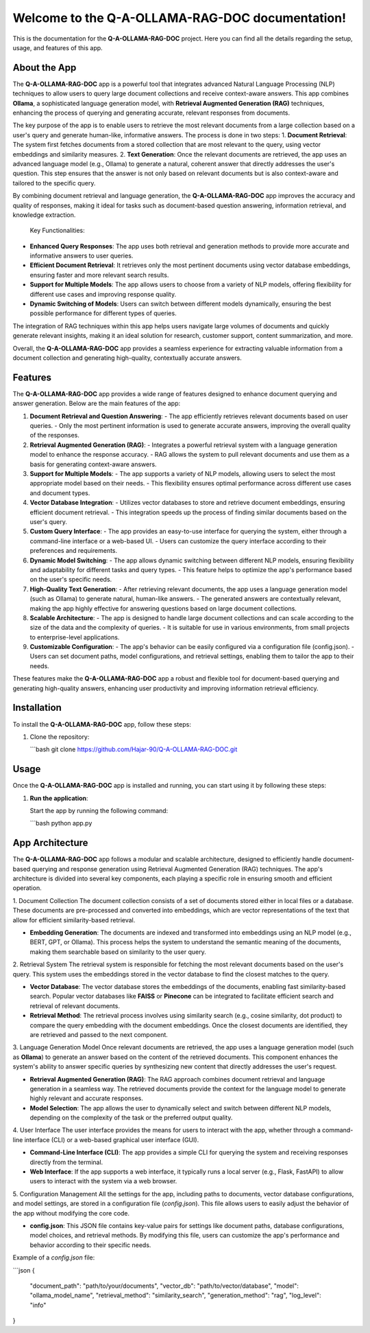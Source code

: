.. Q-A-OLLAMA-RAG-DOC documentation master file, created by
   sphinx-quickstart on Sun Dec 02 2024.

Welcome to the Q-A-OLLAMA-RAG-DOC documentation!
=================================================

This is the documentation for the **Q-A-OLLAMA-RAG-DOC** project. 
Here you can find all the details regarding the setup, usage, and features of this app.

About the App
-------------
The **Q-A-OLLAMA-RAG-DOC** app is a powerful tool that integrates advanced Natural Language Processing (NLP) techniques to allow users to query large document collections and receive context-aware answers. This app combines **Ollama**, a sophisticated language generation model, with **Retrieval Augmented Generation (RAG)** techniques, enhancing the process of querying and generating accurate, relevant responses from documents.

The key purpose of the app is to enable users to retrieve the most relevant documents from a large collection based on a user's query and generate human-like, informative answers. The process is done in two steps:
1. **Document Retrieval**: The system first fetches documents from a stored collection that are most relevant to the query, using vector embeddings and similarity measures.
2. **Text Generation**: Once the relevant documents are retrieved, the app uses an advanced language model (e.g., Ollama) to generate a natural, coherent answer that directly addresses the user's question. This step ensures that the answer is not only based on relevant documents but is also context-aware and tailored to the specific query.

By combining document retrieval and language generation, the **Q-A-OLLAMA-RAG-DOC** app improves the accuracy and quality of responses, making it ideal for tasks such as document-based question answering, information retrieval, and knowledge extraction.

 Key Functionalities:
- **Enhanced Query Responses**: The app uses both retrieval and generation methods to provide more accurate and informative answers to user queries.
- **Efficient Document Retrieval**: It retrieves only the most pertinent documents using vector database embeddings, ensuring faster and more relevant search results.
- **Support for Multiple Models**: The app allows users to choose from a variety of NLP models, offering flexibility for different use cases and improving response quality.
- **Dynamic Switching of Models**: Users can switch between different models dynamically, ensuring the best possible performance for different types of queries.

The integration of RAG techniques within this app helps users navigate large volumes of documents and quickly generate relevant insights, making it an ideal solution for research, customer support, content summarization, and more.

Overall, the **Q-A-OLLAMA-RAG-DOC** app provides a seamless experience for extracting valuable information from a document collection and generating high-quality, contextually accurate answers.

Features
--------
The **Q-A-OLLAMA-RAG-DOC** app provides a wide range of features designed to enhance document querying and answer generation. Below are the main features of the app:

1. **Document Retrieval and Question Answering**:
   - The app efficiently retrieves relevant documents based on user queries.
   - Only the most pertinent information is used to generate accurate answers, improving the overall quality of the responses.

2. **Retrieval Augmented Generation (RAG)**:
   - Integrates a powerful retrieval system with a language generation model to enhance the response accuracy.
   - RAG allows the system to pull relevant documents and use them as a basis for generating context-aware answers.

3. **Support for Multiple Models**:
   - The app supports a variety of NLP models, allowing users to select the most appropriate model based on their needs.
   - This flexibility ensures optimal performance across different use cases and document types.

4. **Vector Database Integration**:
   - Utilizes vector databases to store and retrieve document embeddings, ensuring efficient document retrieval.
   - This integration speeds up the process of finding similar documents based on the user's query.

5. **Custom Query Interface**:
   - The app provides an easy-to-use interface for querying the system, either through a command-line interface or a web-based UI.
   - Users can customize the query interface according to their preferences and requirements.

6. **Dynamic Model Switching**:
   - The app allows dynamic switching between different NLP models, ensuring flexibility and adaptability for different tasks and query types.
   - This feature helps to optimize the app's performance based on the user's specific needs.

7. **High-Quality Text Generation**:
   - After retrieving relevant documents, the app uses a language generation model (such as Ollama) to generate natural, human-like answers.
   - The generated answers are contextually relevant, making the app highly effective for answering questions based on large document collections.

8. **Scalable Architecture**:
   - The app is designed to handle large document collections and can scale according to the size of the data and the complexity of queries.
   - It is suitable for use in various environments, from small projects to enterprise-level applications.

9. **Customizable Configuration**:
   - The app's behavior can be easily configured via a configuration file (config.json).
   - Users can set document paths, model configurations, and retrieval settings, enabling them to tailor the app to their needs.

These features make the **Q-A-OLLAMA-RAG-DOC** app a robust and flexible tool for document-based querying and generating high-quality answers, enhancing user productivity and improving information retrieval efficiency.



Installation
-------------
To install the **Q-A-OLLAMA-RAG-DOC** app, follow these steps:

1. Clone the repository:

   ```bash
   git clone https://github.com/Hajar-90/Q-A-OLLAMA-RAG-DOC.git
Usage
-----
Once the **Q-A-OLLAMA-RAG-DOC** app is installed and running, you can start using it by following these steps:

1. **Run the application**:

   Start the app by running the following command:

   ```bash
   python app.py
App Architecture
----------------
The **Q-A-OLLAMA-RAG-DOC** app follows a modular and scalable architecture, designed to efficiently handle document-based querying and response generation using Retrieval Augmented Generation (RAG) techniques. The app's architecture is divided into several key components, each playing a specific role in ensuring smooth and efficient operation.

1. Document Collection
The document collection consists of a set of documents stored either in local files or a database. These documents are pre-processed and converted into embeddings, which are vector representations of the text that allow for efficient similarity-based retrieval.

- **Embedding Generation**: The documents are indexed and transformed into embeddings using an NLP model (e.g., BERT, GPT, or Ollama). This process helps the system to understand the semantic meaning of the documents, making them searchable based on similarity to the user query.
  
2. Retrieval System
The retrieval system is responsible for fetching the most relevant documents based on the user's query. This system uses the embeddings stored in the vector database to find the closest matches to the query.

- **Vector Database**: The vector database stores the embeddings of the documents, enabling fast similarity-based search. Popular vector databases like **FAISS** or **Pinecone** can be integrated to facilitate efficient search and retrieval of relevant documents.
  
- **Retrieval Method**: The retrieval process involves using similarity search (e.g., cosine similarity, dot product) to compare the query embedding with the document embeddings. Once the closest documents are identified, they are retrieved and passed to the next component.

3. Language Generation Model
Once relevant documents are retrieved, the app uses a language generation model (such as **Ollama**) to generate an answer based on the content of the retrieved documents. This component enhances the system's ability to answer specific queries by synthesizing new content that directly addresses the user's request.

- **Retrieval Augmented Generation (RAG)**: The RAG approach combines document retrieval and language generation in a seamless way. The retrieved documents provide the context for the language model to generate highly relevant and accurate responses.

- **Model Selection**: The app allows the user to dynamically select and switch between different NLP models, depending on the complexity of the task or the preferred output quality.

4. User Interface
The user interface provides the means for users to interact with the app, whether through a command-line interface (CLI) or a web-based graphical user interface (GUI).

- **Command-Line Interface (CLI)**: The app provides a simple CLI for querying the system and receiving responses directly from the terminal.
  
- **Web Interface**: If the app supports a web interface, it typically runs a local server (e.g., Flask, FastAPI) to allow users to interact with the system via a web browser.

5. Configuration Management
All the settings for the app, including paths to documents, vector database configurations, and model settings, are stored in a configuration file (`config.json`). This file allows users to easily adjust the behavior of the app without modifying the core code.

- **config.json**: This JSON file contains key-value pairs for settings like document paths, database configurations, model choices, and retrieval methods. By modifying this file, users can customize the app's performance and behavior according to their specific needs.

Example of a `config.json` file:

```json
{
   "document_path": "path/to/your/documents",
   "vector_db": "path/to/vector/database",
   "model": "ollama_model_name",
   "retrieval_method": "similarity_search",
   "generation_method": "rag",
   "log_level": "info"
}



